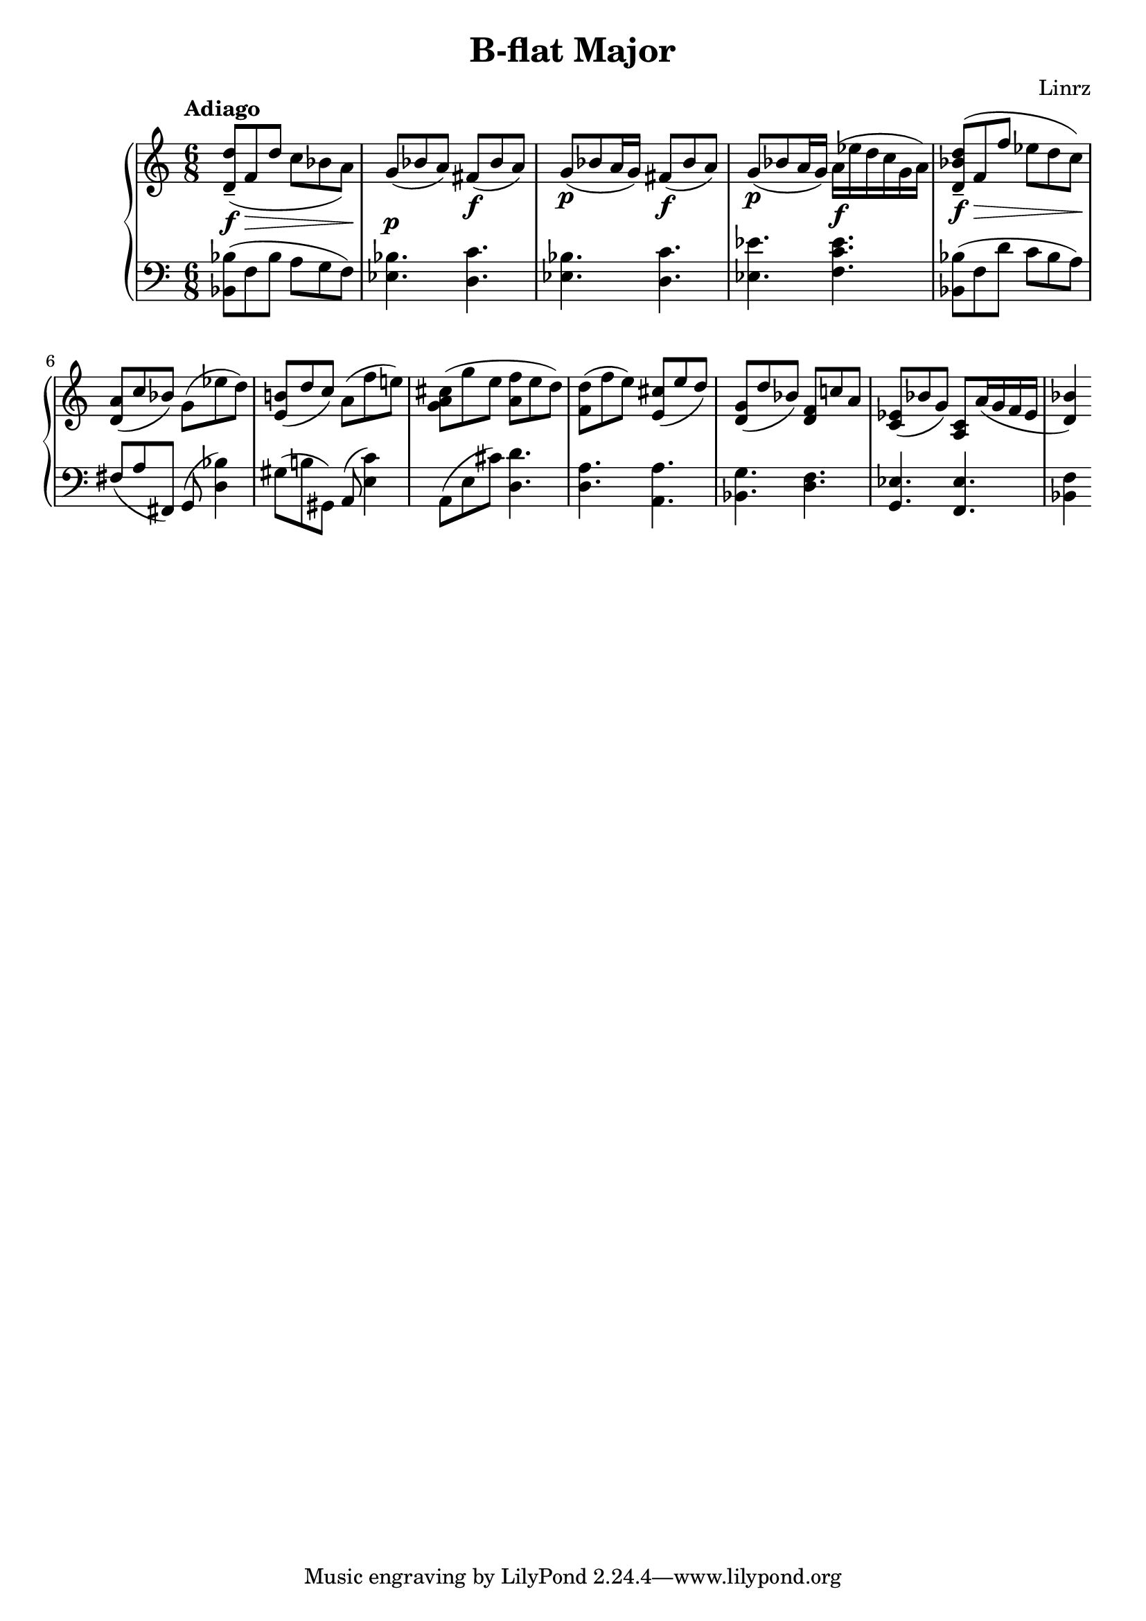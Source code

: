 \header {
  title = "B-flat Major"
  composer = "Linrz"
}
\language "english"


global = {
  \time 6/8
  \accidentalStyle Score.piano
  %\key bf \major
}

right = \relative c'{
  \global
  \tempo "Adiago" 

  \slurDown
  <d d'>8-- \f\> ( f d' c bf a) || \slurNeutral
  g\p ( bf a) fs\f ( bf a) ||
  g\p ( bf a16 g) fs8\f ( bf a) ||
  g\p ( bf a16 g) a\f ( ef' d c g a) ||
  | % \break
  <d, bf' d>8-- \f\> ( f f' ef d c)\! ||
  <a d,>8( c bf) g( ef' d) ||
  <b e,>( d c) a( f' e) ||
  <cs a g>( g' e <f a,> e d) ||
  |
  <d f,>( f e) <cs e,>( e d) ||
  <g, d>( d' bf) <f d> c' a ||
  <ef c>( bf' g) <c, a> a'16( g f ef ||
  <d bf'>4) 



}

left = \relative c{
  \global
  \clef bass
  <bf bf'>8( f' bf a g f) ||
  <ef bf'>4. <d c'> ||
  <ef bf'>4. <d c'> ||
  <ef ef'>4. <f c' ef> ||
  ||
  <bf, bf'>8( f' d' c bf a) ||
  fs (a fs,) g( <d' bf'>4) ||
  gs8 (b gs,) a( <e' c'>4) ||
  a,8( e' cs') <d, d'>4. ||
  ||
  <d a'>4. <a a'> ||
  <bf g'> <d f> ||
  <g, ef'> <f ef'> ||
  <bf f'>4



}

\score {
  \new PianoStaff <<
    \new Staff{\right}
    \new Staff{\left}
  >>

  \layout {}
  \midi { \tempo 4 = 80}
}